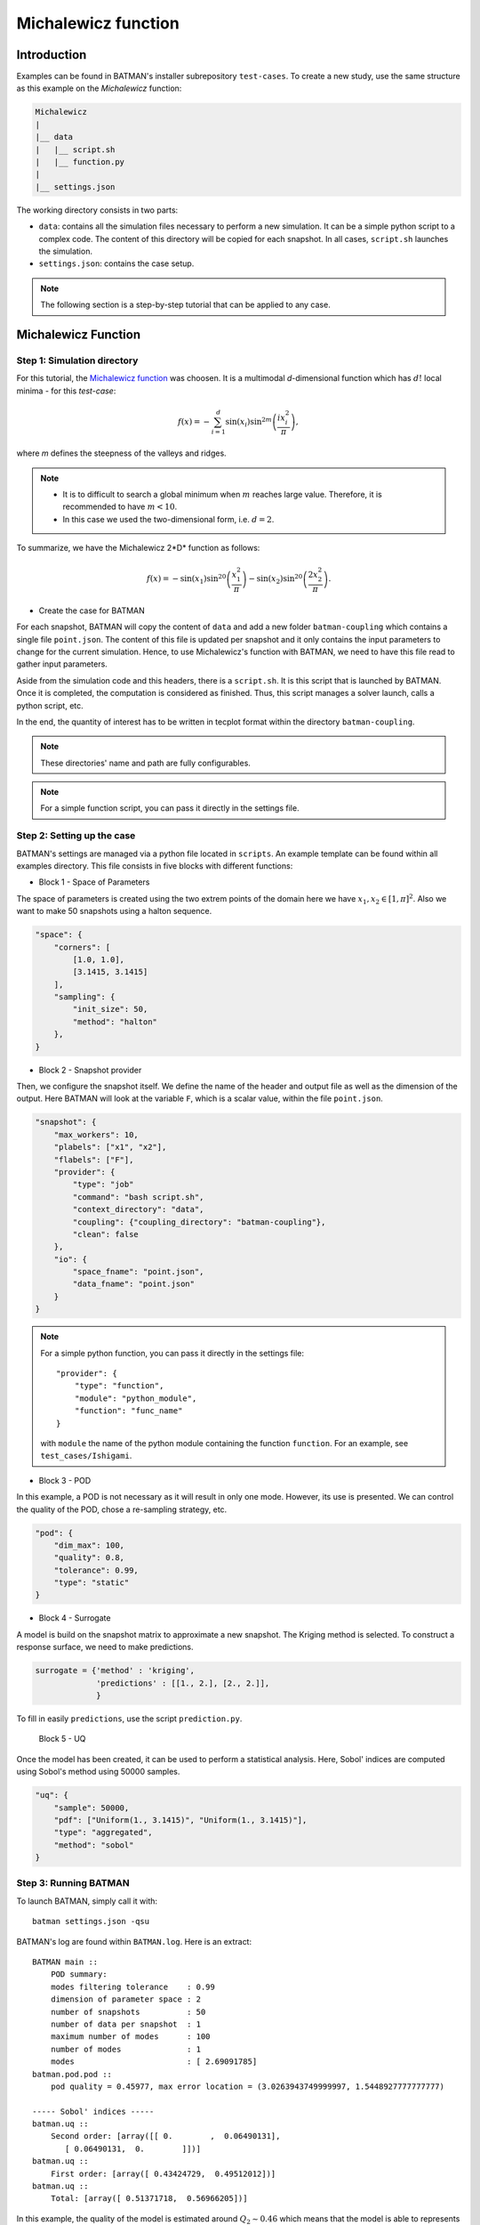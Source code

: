 .. _michalewicz:

Michalewicz function
====================

Introduction
------------

Examples can be found in BATMAN's installer subrepository ``test-cases``. To create a new study, use the same structure as this example on the *Michalewicz* function:

.. code::

    Michalewicz
    |
    |__ data
    |   |__ script.sh
    |   |__ function.py
    |
    |__ settings.json


The working directory consists in two parts: 

+ ``data``: contains all the simulation files necessary to perform a new simulation. It can be a simple python script to a complex code. The content of this directory will be copied for each snapshot. In all cases, ``script.sh`` launches the simulation.

+ ``settings.json``: contains the case setup.

.. note:: The following section is a step-by-step tutorial that can be applied to any case.


Michalewicz Function
-------------------- 


Step 1: Simulation directory
............................

For this tutorial, the `Michalewicz function <http://www.sfu.ca/~ssurjano/michal.html>`_ was choosen. It is a multimodal *d*-dimensional function which has :math:`d!` local minima - for this *test-case*: 

.. math:: f(x)=-\sum_{i=1}^d \sin(x_i)\sin^{2m}\left(\frac{ix_i^2}{\pi}\right),

where *m* defines the steepness of the valleys and ridges.


.. note:: + It is to difficult to search a global minimum when :math:`m` reaches large value. Therefore, it is recommended to have :math:`m < 10`.
          + In this case we used the two-dimensional form, i.e. :math:`d = 2`. 

To summarize, we have the Michalewicz 2*D* function as follows:

.. math:: f(x)=-\sin(x_1)\sin^{20}\left(\frac{x_1^2}{\pi}\right)-\sin(x_2)\sin^{20}\left(\frac{2x_2^2}{\pi}\right).

.. image:: ../fig/response_Michalewicz_true_2D.png

.. image:: ../fig/response_Michalewicz_true_3D.png

.. seealso:: For other *optimization functions*, read more at `this website <http://www.sfu.ca/~ssurjano/optimization.html>`_.

* Create the case for BATMAN

For each snapshot, BATMAN will copy the content of ``data`` and add a new folder ``batman-coupling`` which contains a single file ``point.json``. The content of this file is updated per snapshot and it only contains the input parameters to change for the current simulation. Hence, to use Michalewicz's function with BATMAN, we need to have this file read to gather input parameters.

Aside from the simulation code and this headers, there is a ``script.sh``. It is this script that is launched by BATMAN. Once it is completed, the computation is considered as finished. Thus, this script manages a solver launch, calls a python script, etc.

In the end, the quantity of interest has to be written in tecplot format within the directory ``batman-coupling``.

.. note:: These directories' name and path are fully configurables.

.. note:: For a simple function script, you can pass it directly in the settings file.

Step 2: Setting up the case
...........................

BATMAN's settings are managed via a python file located in ``scripts``. An example template can be found within all examples directory. This file consists in five blocks with different functions:

* Block 1 - Space of Parameters

The space of parameters is created using the two extrem points of the domain here we have :math:`x_1, x_2 \in [1, \pi]^2`. Also we want to make 50 snapshots using a halton sequence.

.. code-block:: python

    "space": {
        "corners": [
            [1.0, 1.0],
            [3.1415, 3.1415]
        ],
        "sampling": {
            "init_size": 50,
            "method": "halton"
        },
    }

* Block 2 - Snapshot provider

Then, we configure the snapshot itself. We define the name of the header and output file as well as the dimension of the output. Here BATMAN will look at the variable ``F``, which is a scalar value, within the file ``point.json``.

.. code-block:: python

    "snapshot": {
        "max_workers": 10,
        "plabels": ["x1", "x2"],
        "flabels": ["F"],
        "provider": {
            "type": "job"
            "command": "bash script.sh",
            "context_directory": "data",
            "coupling": {"coupling_directory": "batman-coupling"},
            "clean": false
        },
        "io": {
            "space_fname": "point.json",
            "data_fname": "point.json"
        }
    }


.. note:: For a simple python function, you can pass it directly in the settings file::

        "provider": {
            "type": "function",
            "module": "python_module",
            "function": "func_name"
        }

    with ``module`` the name of the python module containing the function ``function``. For an example, see ``test_cases/Ishigami``.

* Block 3 - POD

In this example, a POD is not necessary as it will result in only one mode. However, its use is presented. We can control the quality of the POD, chose a re-sampling strategy, etc.

.. code-block:: python

    "pod": {
        "dim_max": 100,
        "quality": 0.8,
        "tolerance": 0.99,
        "type": "static"
    }

* Block 4 - Surrogate

A model is build on the snapshot matrix to approximate a new snapshot. The Kriging method is selected. To construct a response surface, we need to make predictions.

.. code-block:: python

    surrogate = {'method' : 'kriging',
                 'predictions' : [[1., 2.], [2., 2.]],
                 }

To fill in easily ``predictions``, use the script ``prediction.py``.


 Block 5 - UQ

Once the model has been created, it can be used to perform a statistical analysis. Here, Sobol' indices are computed using Sobol's method using 50000 samples. 

.. code-block:: python

    "uq": {
        "sample": 50000,
        "pdf": ["Uniform(1., 3.1415)", "Uniform(1., 3.1415)"],
        "type": "aggregated",
        "method": "sobol"
    }


Step 3: Running BATMAN
......................

To launch BATMAN, simply call it with::

    batman settings.json -qsu

BATMAN's log are found within ``BATMAN.log``. Here is an extract:: 

    BATMAN main ::
        POD summary:
        modes filtering tolerance    : 0.99
        dimension of parameter space : 2
        number of snapshots          : 50
        number of data per snapshot  : 1
        maximum number of modes      : 100
        number of modes              : 1
        modes                        : [ 2.69091785]
    batman.pod.pod ::
        pod quality = 0.45977, max error location = (3.0263943749999997, 1.5448927777777777)

    ----- Sobol' indices -----
    batman.uq ::
        Second order: [array([[ 0.        ,  0.06490131],
           [ 0.06490131,  0.        ]])]
    batman.uq ::
        First order: [array([ 0.43424729,  0.49512012])]
    batman.uq ::
        Total: [array([ 0.51371718,  0.56966205])]

In this example, the quality of the model is estimated around :math:`Q_2\sim 0.46` which means that the model is able to represents around 46% of the variability of the quantity of interest. Also, from *Sobol'* indices, both parameters appears to be as important.

Post-treatment
..............

Result files are separated in 4 directories under ``output``::

     Case
     |
     |__ data
     |
     |__ settings.json
     |
     |__ output
         |
         |__ predictions
         |
         |__ snapshots
         |
         |__ space
         |
         |__ surrogate
         |
         |__ uq
         |
         |__ visualization

* ``predictions:`` all predictions,
* ``snapshots:`` snapshots computations,
* ``space:`` contains the design of experiments,
* ``surrogate:`` the surrogate model info,
* ``uq:`` the statistical analysis,
* ``visualization:`` some plots.

Using predictions we can plot the response surface of the function as calculated using the model:

.. image:: ../fig/response_Michalewicz_model_2D.png

It can be noted that using 50 snapshots on this case is not enought to capture all the non-linearities of the function.

.. note:: Usually, physical phenomena are smoother. Thus, less points are needed for a 2 parameters problem when dealing with real physics.

Refinement strategies
.....................

In this case, the error was fairly high using 50 snapshots. A computation with 50 snapshots using 20 refinement points have been tried. To use this functionnality, the resampling dictionary has to be added:

.. code-block:: python

    "resampling":{
            "delta_space": 0.08,
            "resamp_size": 20,
            "method": "loo_sigma",
            "q2_criteria": 0.8
        }

This block tells BATMAN to compute a maximum of 20 resampling snapshots in case the quality has not reach 0.8. This ``loo_sigma`` strategy uses the information of the model error provided by the gaussian process regression. This leads to an improvement in the error with :math:`Q_2 \sim 0.71`.

.. figure:: ../fig/response_Michalewicz_model_2D_loo-mse.png
   
   Response surface interpolation using 50 snapshots and 20 refined points,
   represented by the red triangles.

Using a basic ``sigma`` technique with again 20 new snapshots, the error is :math:`Q_2 \sim 0.60`.

.. image:: ../fig/response_Michalewicz_model_2D_mse.png

In this case, ``loo_sigma`` method performed better but this is highly case dependent. 
